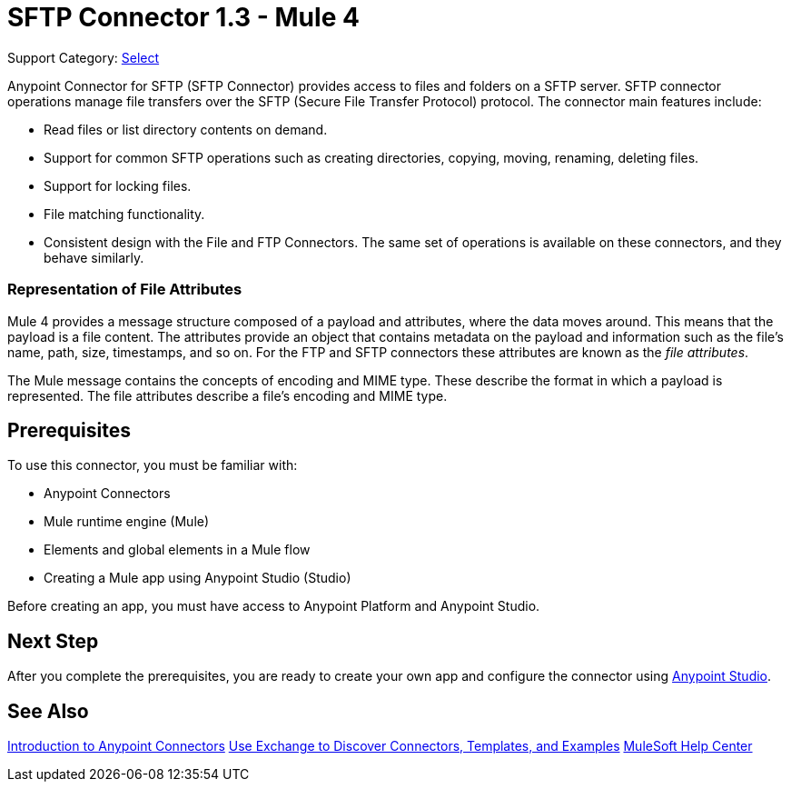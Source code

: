 = SFTP Connector 1.3 - Mule 4
:page-aliases: connectors::sftp/sftp-connector.adoc

Support Category: https://www.mulesoft.com/legal/versioning-back-support-policy#anypoint-connectors[Select]

Anypoint Connector for SFTP (SFTP Connector) provides access to files and folders on a SFTP server. SFTP connector operations manage file transfers over the SFTP (Secure File Transfer Protocol) protocol. The connector main features include:

* Read files or list directory contents on demand.
* Support for common SFTP operations such as creating directories, copying, moving, renaming, deleting files.
* Support for locking files.
* File matching functionality.
* Consistent design with the File and FTP Connectors. The same set of operations is available on these connectors, and they behave similarly.

=== Representation of File Attributes

Mule 4 provides a message structure composed of a payload and attributes, where the data moves around. This means that the payload is a file content. The attributes provide an object that contains metadata on the payload and information such as the file’s name, path, size, timestamps, and so on. For the FTP and SFTP connectors these attributes are known as the _file attributes_.

The Mule message contains the concepts of encoding and MIME type. These describe the format in which a payload is represented. The file attributes describe a file’s encoding and MIME type.

== Prerequisites

To use this connector, you must be familiar with:

* Anypoint Connectors
* Mule runtime engine (Mule)
* Elements and global elements in a Mule flow
* Creating a Mule app using Anypoint Studio (Studio)

Before creating an app, you must have access to Anypoint Platform and Anypoint Studio.


== Next Step

After you complete the prerequisites, you are ready to create your own app and configure the connector using xref:sftp-studio.adoc[Anypoint Studio].

== See Also

xref:connectors::introduction/introduction-to-anypoint-connectors.adoc[Introduction to Anypoint Connectors]
xref:connectors::introduction/intro-use-exchange.adoc[Use Exchange to Discover Connectors, Templates, and Examples]
https://help.mulesoft.com[MuleSoft Help Center]
